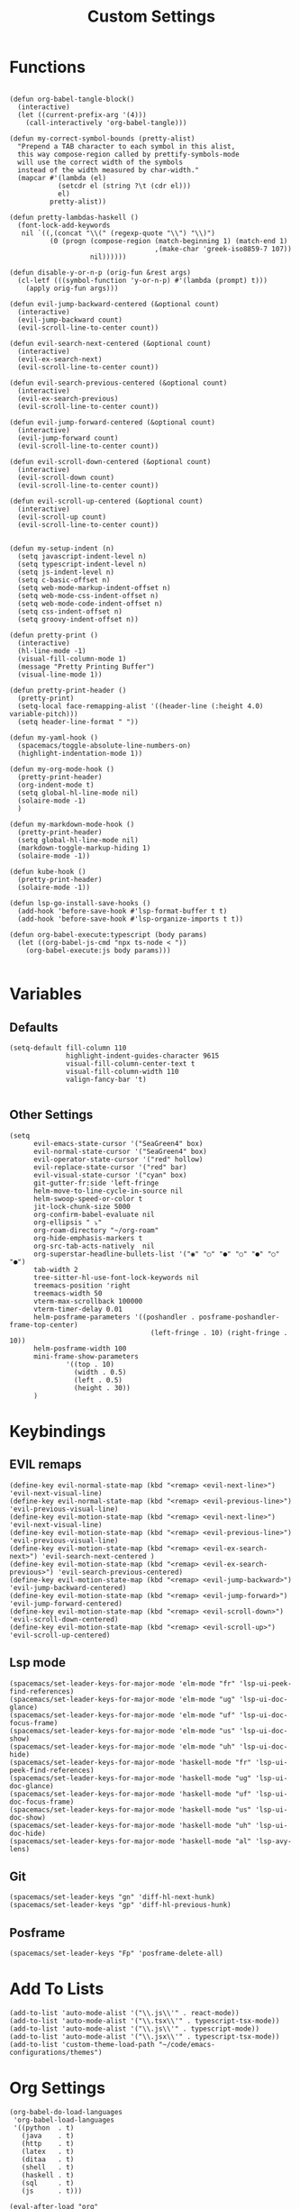 #+TITLE: Custom Settings
#+PROPERTY: header-args :tangle custom-settings.el

* Functions

#+begin_src elisp

(defun org-babel-tangle-block()
  (interactive)
  (let ((current-prefix-arg '(4)))
    (call-interactively 'org-babel-tangle)))

(defun my-correct-symbol-bounds (pretty-alist)
  "Prepend a TAB character to each symbol in this alist,
  this way compose-region called by prettify-symbols-mode
  will use the correct width of the symbols
  instead of the width measured by char-width."
  (mapcar #'(lambda (el)
            (setcdr el (string ?\t (cdr el)))
            el)
          pretty-alist))

(defun pretty-lambdas-haskell ()
  (font-lock-add-keywords
   nil `((,(concat "\\(" (regexp-quote "\\") "\\)")
          (0 (progn (compose-region (match-beginning 1) (match-end 1)
                                    ,(make-char 'greek-iso8859-7 107))
                    nil))))))

(defun disable-y-or-n-p (orig-fun &rest args)
  (cl-letf (((symbol-function 'y-or-n-p) #'(lambda (prompt) t)))
    (apply orig-fun args)))

(defun evil-jump-backward-centered (&optional count)
  (interactive)
  (evil-jump-backward count)
  (evil-scroll-line-to-center count))

(defun evil-search-next-centered (&optional count)
  (interactive)
  (evil-ex-search-next)
  (evil-scroll-line-to-center count))

(defun evil-search-previous-centered (&optional count)
  (interactive)
  (evil-ex-search-previous)
  (evil-scroll-line-to-center count))

(defun evil-jump-forward-centered (&optional count)
  (interactive)
  (evil-jump-forward count)
  (evil-scroll-line-to-center count))

(defun evil-scroll-down-centered (&optional count)
  (interactive)
  (evil-scroll-down count)
  (evil-scroll-line-to-center count))

(defun evil-scroll-up-centered (&optional count)
  (interactive)
  (evil-scroll-up count)
  (evil-scroll-line-to-center count))


(defun my-setup-indent (n)
  (setq javascript-indent-level n)
  (setq typescript-indent-level n)
  (setq js-indent-level n)
  (setq c-basic-offset n)
  (setq web-mode-markup-indent-offset n)
  (setq web-mode-css-indent-offset n)
  (setq web-mode-code-indent-offset n)
  (setq css-indent-offset n)
  (setq groovy-indent-offset n))

(defun pretty-print ()
  (interactive)
  (hl-line-mode -1)
  (visual-fill-column-mode 1)
  (message "Pretty Printing Buffer")
  (visual-line-mode 1))

(defun pretty-print-header ()
  (pretty-print)
  (setq-local face-remapping-alist '((header-line (:height 4.0) variable-pitch)))
  (setq header-line-format " "))

(defun my-yaml-hook ()
  (spacemacs/toggle-absolute-line-numbers-on)
  (highlight-indentation-mode 1))

(defun my-org-mode-hook ()
  (pretty-print-header)
  (org-indent-mode t)
  (setq global-hl-line-mode nil)
  (solaire-mode -1)
  )

(defun my-markdown-mode-hook ()
  (pretty-print-header)
  (setq global-hl-line-mode nil)
  (markdown-toggle-markup-hiding 1)
  (solaire-mode -1))

(defun kube-hook ()
  (pretty-print-header)
  (solaire-mode -1))

(defun lsp-go-install-save-hooks ()
  (add-hook 'before-save-hook #'lsp-format-buffer t t)
  (add-hook 'before-save-hook #'lsp-organize-imports t t))

(defun org-babel-execute:typescript (body params)
  (let ((org-babel-js-cmd "npx ts-node < "))
    (org-babel-execute:js body params)))

#+end_src

#+RESULTS:
: org-babel-execute:typescript

* Variables
** Defaults

#+begin_src elisp
(setq-default fill-column 110
              highlight-indent-guides-character 9615
              visual-fill-column-center-text t
              visual-fill-column-width 110
              valign-fancy-bar 't)

#+end_src

#+RESULTS:
: t

** Other Settings
#+begin_src elisp
(setq
      evil-emacs-state-cursor '("SeaGreen4" box)
      evil-normal-state-cursor '("SeaGreen4" box)
      evil-operator-state-cursor '("red" hollow)
      evil-replace-state-cursor '("red" bar)
      evil-visual-state-cursor '("cyan" box)
      git-gutter-fr:side 'left-fringe
      helm-move-to-line-cycle-in-source nil
      helm-swoop-speed-or-color t
      jit-lock-chunk-size 5000
      org-confirm-babel-evaluate nil
      org-ellipsis " ⤵"
      org-roam-directory "~/org-roam"
      org-hide-emphasis-markers t
      org-src-tab-acts-natively  nil
      org-superstar-headline-bullets-list '("◉" "○" "●" "○" "●" "○" "●")
      tab-width 2
      tree-sitter-hl-use-font-lock-keywords nil
      treemacs-position 'right
      treemacs-width 50
      vterm-max-scrollback 100000
      vterm-timer-delay 0.01
      helm-posframe-parameters '((poshandler . posframe-poshandler-frame-top-center)
                                   (left-fringe . 10) (right-fringe . 10))
      helm-posframe-width 100
      mini-frame-show-parameters
              '((top . 10)
                (width . 0.5)
                (left . 0.5)
                (height . 30))
      )
#+end_src

#+RESULTS:
: ((top . 10) (width . 0.5) (left . 0.5) (height . 30))

* Keybindings
** EVIL remaps
#+begin_src elisp
(define-key evil-normal-state-map (kbd "<remap> <evil-next-line>") 'evil-next-visual-line)
(define-key evil-normal-state-map (kbd "<remap> <evil-previous-line>") 'evil-previous-visual-line)
(define-key evil-motion-state-map (kbd "<remap> <evil-next-line>") 'evil-next-visual-line)
(define-key evil-motion-state-map (kbd "<remap> <evil-previous-line>") 'evil-previous-visual-line)
(define-key evil-motion-state-map (kbd "<remap> <evil-ex-search-next>") 'evil-search-next-centered )
(define-key evil-motion-state-map (kbd "<remap> <evil-ex-search-previous>") 'evil-search-previous-centered)
(define-key evil-motion-state-map (kbd "<remap> <evil-jump-backward>") 'evil-jump-backward-centered)
(define-key evil-motion-state-map (kbd "<remap> <evil-jump-forward>") 'evil-jump-forward-centered)
(define-key evil-motion-state-map (kbd "<remap> <evil-scroll-down>") 'evil-scroll-down-centered)
(define-key evil-motion-state-map (kbd "<remap> <evil-scroll-up>") 'evil-scroll-up-centered)
#+end_src

#+RESULTS:
: evil-scroll-up-centered

** Lsp mode

#+begin_src elisp
(spacemacs/set-leader-keys-for-major-mode 'elm-mode "fr" 'lsp-ui-peek-find-references)
(spacemacs/set-leader-keys-for-major-mode 'elm-mode "ug" 'lsp-ui-doc-glance)
(spacemacs/set-leader-keys-for-major-mode 'elm-mode "uf" 'lsp-ui-doc-focus-frame)
(spacemacs/set-leader-keys-for-major-mode 'elm-mode "us" 'lsp-ui-doc-show)
(spacemacs/set-leader-keys-for-major-mode 'elm-mode "uh" 'lsp-ui-doc-hide)
(spacemacs/set-leader-keys-for-major-mode 'haskell-mode "fr" 'lsp-ui-peek-find-references)
(spacemacs/set-leader-keys-for-major-mode 'haskell-mode "ug" 'lsp-ui-doc-glance)
(spacemacs/set-leader-keys-for-major-mode 'haskell-mode "uf" 'lsp-ui-doc-focus-frame)
(spacemacs/set-leader-keys-for-major-mode 'haskell-mode "us" 'lsp-ui-doc-show)
(spacemacs/set-leader-keys-for-major-mode 'haskell-mode "uh" 'lsp-ui-doc-hide)
(spacemacs/set-leader-keys-for-major-mode 'haskell-mode "al" 'lsp-avy-lens)
#+end_src

#+RESULTS:

** Git
#+begin_src elisp
(spacemacs/set-leader-keys "gn" 'diff-hl-next-hunk)
(spacemacs/set-leader-keys "gp" 'diff-hl-previous-hunk)
#+end_src

** Posframe
#+begin_src elisp
(spacemacs/set-leader-keys "Fp" 'posframe-delete-all)
#+end_src
#+RESULTS:

* Add To Lists

#+begin_src elisp
(add-to-list 'auto-mode-alist '("\\.js\\'" . react-mode))
(add-to-list 'auto-mode-alist '("\\.tsx\\'" . typescript-tsx-mode))
(add-to-list 'auto-mode-alist '("\\.js\\'" . typescript-mode))
(add-to-list 'auto-mode-alist '("\\.jsx\\'" . typescript-tsx-mode))
(add-to-list 'custom-theme-load-path "~/code/emacs-configurations/themes")
#+end_src

#+RESULTS:
| /Users/Joshua.T.Wood/.emacs.d/elpa/29.0/develop/zonokai-emacs-20160321.222542/ | /Users/Joshua.T.Wood/.emacs.d/elpa/29.0/develop/zenburn-theme-20231120.2002/ | /Users/Joshua.T.Wood/.emacs.d/elpa/29.0/develop/zen-and-art-theme-20120622.1437/ | /Users/Joshua.T.Wood/.emacs.d/elpa/29.0/develop/white-sand-theme-20210131.813/ | /Users/Joshua.T.Wood/.emacs.d/elpa/29.0/develop/underwater-theme-20131118.2/ | /Users/Joshua.T.Wood/.emacs.d/elpa/29.0/develop/ujelly-theme-20180214.1624/ | /Users/Joshua.T.Wood/.emacs.d/elpa/29.0/develop/twilight-theme-20120412.1303/ | /Users/Joshua.T.Wood/.emacs.d/elpa/29.0/develop/twilight-bright-theme-20130605.843/ | /Users/Joshua.T.Wood/.emacs.d/elpa/29.0/develop/twilight-anti-bright-theme-20160622.848/ | /Users/Joshua.T.Wood/.emacs.d/elpa/29.0/develop/toxi-theme-20160424.2126/ | /Users/Joshua.T.Wood/.emacs.d/elpa/29.0/develop/tao-theme-20231117.1840/ | /Users/Joshua.T.Wood/.emacs.d/elpa/29.0/develop/tangotango-theme-20220714.2034/ | /Users/Joshua.T.Wood/.emacs.d/elpa/29.0/develop/tango-plus-theme-20221011.1012/ | /Users/Joshua.T.Wood/.emacs.d/elpa/29.0/develop/tango-2-theme-20120312.2025/ | /Users/Joshua.T.Wood/.emacs.d/elpa/29.0/develop/sunny-day-theme-20140413.2125/ | /Users/Joshua.T.Wood/.emacs.d/elpa/29.0/develop/sublime-themes-20170606.1844/ | /Users/Joshua.T.Wood/.emacs.d/elpa/29.0/develop/subatomic256-theme-20130621.210/ | /Users/Joshua.T.Wood/.emacs.d/elpa/29.0/develop/subatomic-theme-20220128.1615/ | /Users/Joshua.T.Wood/.emacs.d/elpa/29.0/develop/spacegray-theme-20150719.1931/ | /Users/Joshua.T.Wood/.emacs.d/elpa/29.0/develop/soothe-theme-20220922.349/ | /Users/Joshua.T.Wood/.emacs.d/elpa/29.0/develop/solarized-theme-20231204.713/ | /Users/Joshua.T.Wood/.emacs.d/elpa/29.0/develop/soft-stone-theme-20140614.835/ | /Users/Joshua.T.Wood/.emacs.d/elpa/29.0/develop/soft-morning-theme-20150918.2041/ | /Users/Joshua.T.Wood/.emacs.d/elpa/29.0/develop/soft-charcoal-theme-20140420.1643/ | /Users/Joshua.T.Wood/.emacs.d/elpa/29.0/develop/smyx-theme-20141127.828/ | /Users/Joshua.T.Wood/.emacs.d/elpa/29.0/develop/seti-theme-20190201.1848/ | /Users/Joshua.T.Wood/.emacs.d/elpa/29.0/develop/reverse-theme-20141205.145/ | /Users/Joshua.T.Wood/.emacs.d/elpa/29.0/develop/rebecca-theme-20180324.821/ | /Users/Joshua.T.Wood/.emacs.d/elpa/29.0/develop/railscasts-theme-20150219.1525/ | /Users/Joshua.T.Wood/.emacs.d/elpa/29.0/develop/purple-haze-theme-20141015.229/ | /Users/Joshua.T.Wood/.emacs.d/elpa/29.0/develop/professional-theme-20150315.1100/ | /Users/Joshua.T.Wood/.emacs.d/elpa/29.0/develop/planet-theme-20161031.217/ | /Users/Joshua.T.Wood/.emacs.d/elpa/29.0/develop/phoenix-dark-pink-theme-20190821.48/ | /Users/Joshua.T.Wood/.emacs.d/elpa/29.0/develop/phoenix-dark-mono-theme-20170729.1406/ | /Users/Joshua.T.Wood/.emacs.d/elpa/29.0/develop/organic-green-theme-20231225.149/ | /Users/Joshua.T.Wood/.emacs.d/elpa/29.0/develop/omtose-phellack-theme-20161111.2120/ | /Users/Joshua.T.Wood/.emacs.d/elpa/29.0/develop/oldlace-theme-20150705.1300/ | /Users/Joshua.T.Wood/.emacs.d/elpa/29.0/develop/occidental-theme-20130312.1958/ | /Users/Joshua.T.Wood/.emacs.d/elpa/29.0/develop/obsidian-theme-20170719.948/ | /Users/Joshua.T.Wood/.emacs.d/elpa/29.0/develop/noctilux-theme-20161113.1442/ | /Users/Joshua.T.Wood/.emacs.d/elpa/29.0/develop/naquadah-theme-20190225.1427/ | /Users/Joshua.T.Wood/.emacs.d/elpa/29.0/develop/mustang-theme-20170719.946/ | /Users/Joshua.T.Wood/.emacs.d/elpa/29.0/develop/monokai-theme-20220117.1244/ | /Users/Joshua.T.Wood/.emacs.d/elpa/29.0/develop/monochrome-theme-20140326.1050/ | /Users/Joshua.T.Wood/.emacs.d/elpa/29.0/develop/molokai-theme-20220106.1520/ | /Users/Joshua.T.Wood/.emacs.d/elpa/29.0/develop/moe-theme-20231006.639/ | /Users/Joshua.T.Wood/.emacs.d/elpa/29.0/develop/modus-themes-20240104.1122/ | /Users/Joshua.T.Wood/.emacs.d/elpa/29.0/develop/minimal-theme-20190113.2132/ | /Users/Joshua.T.Wood/.emacs.d/elpa/29.0/develop/material-theme-20210904.1226/ | /Users/Joshua.T.Wood/.emacs.d/elpa/29.0/develop/majapahit-themes-20221207.121/ | /Users/Joshua.T.Wood/.emacs.d/elpa/29.0/develop/madhat2r-theme-20170203.30/ | /Users/Joshua.T.Wood/.emacs.d/elpa/29.0/develop/lush-theme-20180816.2200/ | /Users/Joshua.T.Wood/.emacs.d/elpa/29.0/develop/light-soap-theme-20150607.1445/ | /Users/Joshua.T.Wood/.emacs.d/elpa/29.0/develop/kaolin-themes-20231004.243/ | /Users/Joshua.T.Wood/.emacs.d/elpa/29.0/develop/jbeans-theme-20200924.1946/ | /Users/Joshua.T.Wood/.emacs.d/elpa/29.0/develop/jazz-theme-20230814.1916/ | /Users/Joshua.T.Wood/.emacs.d/elpa/29.0/develop/ir-black-theme-20130303.755/ | /Users/Joshua.T.Wood/.emacs.d/elpa/29.0/develop/inkpot-theme-20230618.715/ | /Users/Joshua.T.Wood/.emacs.d/elpa/29.0/develop/heroku-theme-20150523.219/ | /Users/Joshua.T.Wood/.emacs.d/elpa/29.0/develop/hemisu-theme-20130508.1844/ | /Users/Joshua.T.Wood/.emacs.d/elpa/29.0/develop/hc-zenburn-theme-20150928.1633/ | /Users/Joshua.T.Wood/.emacs.d/elpa/29.0/develop/gruvbox-theme-20230921.120/ | /Users/Joshua.T.Wood/.emacs.d/elpa/29.0/develop/gruber-darker-theme-20231026.2031/ | /Users/Joshua.T.Wood/.emacs.d/elpa/29.0/develop/grandshell-theme-20180606.517/ | /Users/Joshua.T.Wood/.emacs.d/elpa/29.0/develop/gotham-theme-20220107.1730/ | /Users/Joshua.T.Wood/.emacs.d/elpa/29.0/develop/gandalf-theme-20130809.947/ | /Users/Joshua.T.Wood/.emacs.d/elpa/29.0/develop/flatui-theme-20160619.127/ | /Users/Joshua.T.Wood/.emacs.d/elpa/29.0/develop/flatland-theme-20171113.1521/ | /Users/Joshua.T.Wood/.emacs.d/elpa/29.0/develop/farmhouse-themes-20221025.2054/ | /Users/Joshua.T.Wood/.emacs.d/elpa/29.0/develop/eziam-themes-20230820.917/ | /Users/Joshua.T.Wood/.emacs.d/elpa/29.0/develop/exotica-theme-20180212.2329/ | /Users/Joshua.T.Wood/.emacs.d/elpa/29.0/develop/espresso-theme-20210505.1957/ | /Users/Joshua.T.Wood/.emacs.d/elpa/29.0/develop/dracula-theme-20231013.821/ | /Users/Joshua.T.Wood/.emacs.d/elpa/29.0/develop/doom-themes-20231208.2011/ | /Users/Joshua.T.Wood/.emacs.d/elpa/29.0/develop/django-theme-20131022.902/ | /Users/Joshua.T.Wood/.emacs.d/elpa/29.0/develop/darktooth-theme-20231011.427/ | /Users/Joshua.T.Wood/.emacs.d/elpa/29.0/develop/darkokai-theme-20200614.1452/ | /Users/Joshua.T.Wood/.emacs.d/elpa/29.0/develop/darkmine-theme-20160406.624/ | /Users/Joshua.T.Wood/.emacs.d/elpa/29.0/develop/dakrone-theme-20170801.1933/ | /Users/Joshua.T.Wood/.emacs.d/elpa/29.0/develop/cyberpunk-theme-20240112.1944/ | /Users/Joshua.T.Wood/.emacs.d/elpa/29.0/develop/color-theme-sanityinc-tomorrow-20231226.930/ | /Users/Joshua.T.Wood/.emacs.d/elpa/29.0/develop/color-theme-sanityinc-solarized-20220917.1350/ | /Users/Joshua.T.Wood/.emacs.d/elpa/29.0/develop/clues-theme-20161213.1127/ | /Users/Joshua.T.Wood/.emacs.d/elpa/29.0/develop/chocolate-theme-20210128.1647/ | /Users/Joshua.T.Wood/.emacs.d/elpa/29.0/develop/cherry-blossom-theme-20150622.342/ | /Users/Joshua.T.Wood/.emacs.d/elpa/29.0/develop/busybee-theme-20170719.928/ | /Users/Joshua.T.Wood/.emacs.d/elpa/29.0/develop/bubbleberry-theme-20141017.944/ | /Users/Joshua.T.Wood/.emacs.d/elpa/29.0/develop/birds-of-paradise-plus-theme-20130419.2129/ | /Users/Joshua.T.Wood/.emacs.d/elpa/29.0/develop/badwolf-theme-20161004.715/ | /Users/Joshua.T.Wood/.emacs.d/elpa/29.0/develop/apropospriate-theme-20230925.114/ | /Users/Joshua.T.Wood/.emacs.d/elpa/29.0/develop/anti-zenburn-theme-20180712.1838/ | /Users/Joshua.T.Wood/.emacs.d/elpa/29.0/develop/ample-zen-theme-20150119.2154/ | /Users/Joshua.T.Wood/.emacs.d/elpa/29.0/develop/ample-theme-20180207.1745/ | /Users/Joshua.T.Wood/.emacs.d/elpa/29.0/develop/alect-themes-20211022.1651/ | /Users/Joshua.T.Wood/.emacs.d/elpa/29.0/develop/afternoon-theme-20140104.1859/ | /Users/Joshua.T.Wood/.emacs.d/core/libs/spacemacs-theme/ | ~/code/emacs-configurations/themes | /Users/Joshua.T.Wood/.emacs.d/core/../core/libs/spacemacs-theme/ | custom-theme-directory | t |

* Org Settings

#+begin_src elisp
(org-babel-do-load-languages
 'org-babel-load-languages
 '((python  . t)
   (java    . t)
   (http    . t)
   (latex   . t)
   (ditaa   . t)
   (shell   . t)
   (haskell . t)
   (sql     . t)
   (js      . t)))

(eval-after-load "org"
  '(progn
     (define-key org-mode-map (kbd "C-c b") 'org-babel-tangle-block)))

(eval-after-load "org-present"
  '(progn
     (add-hook 'org-present-mode-hook
               #'(lambda ()
                 (org-display-inline-images)
                 (evil-define-key 'normal org-present-mode-keymap
                   (kbd "<left>")  'org-present-prev
                   (kbd "<right>") 'org-present-next
                   "q"             'org-present-quit)
                 (text-scale-set 2)
                 (setq visual-fill-column-width 50)
                 (funcall #'(lambda ()
                           (message "setting org shift tab")
                           (org-shifttab)
                           ))
                 ))
     (add-hook 'org-present-mode-quit-hook
               #'(lambda ()
                 (org-remove-inline-images)
                 (text-scale-set 1)
                 (setq visual-fill-column-width 100)
                 ))))

(defalias 'org-babel-execute:ts 'org-babel-execute:typescript)
#+end_src

#+RESULTS:
: org-babel-execute:ts

* Requires

#+begin_src elisp
(require 'dap-node)
(require 'dap-chrome)
(require 'dap-firefox)
#+end_src

#+RESULTS:
: dap-firefox

* Hooks

#+begin_src elisp
(remove-hook 'org-present-mode-hook 'spacemacs//org-present-start)

(add-hook 'markdown-mode-hook #'my-markdown-mode-hook)
(add-hook 'help-mode-hook #'pretty-print)
(add-hook 'lsp-help-mode-hook #'pretty-print)
(add-hook 'yaml-mode-hook #'my-yaml-hook)
(add-hook 'haskell-mode-hook 'pretty-lambdas-haskell)
(add-hook 'elm-mode-hook #'pretty-lambdas-haskell)
(add-hook 'go-mode-hook #'lsp-deferred)
(add-hook 'go-mode-hook #'lsp-go-install-save-hooks)
(add-hook 'eww-mode-hook #'pretty-print)
(add-hook 'org-mode-hook #'my-org-mode-hook)
(add-hook 'kubernetes-overview-mode-hook 'kube-hook)
(add-hook 'js-mode-hook #'(lambda () (buffer-face-set :foreground "white")))
(add-hook 'org-modern-mode-hook #'(lambda () (variable-pitch-mode t)))
#+end_src

#+RESULTS:
| org-modern-mode-set-explicitly | (lambda nil (variable-pitch-mode t)) |

* Miscellaneous Settings
#+begin_src elisp
(define-derived-mode ts-mode typescript-mode "ts"
  "Major mode for editing ts code blocks.")

(my-setup-indent 2)
(helm-ff-icon-mode)
(spacemacs/toggle-vi-tilde-fringe-off)
(solaire-global-mode +1)
(pixel-scroll-precision-mode)
(make-variable-buffer-local 'global-hl-line-mode)
(advice-add 'ediff-quit :around #'disable-y-or-n-p)
(display-time-mode t)
(helm-posframe-enable)
#+end_src

#+RESULTS:
: helm-posframe is enabled.
